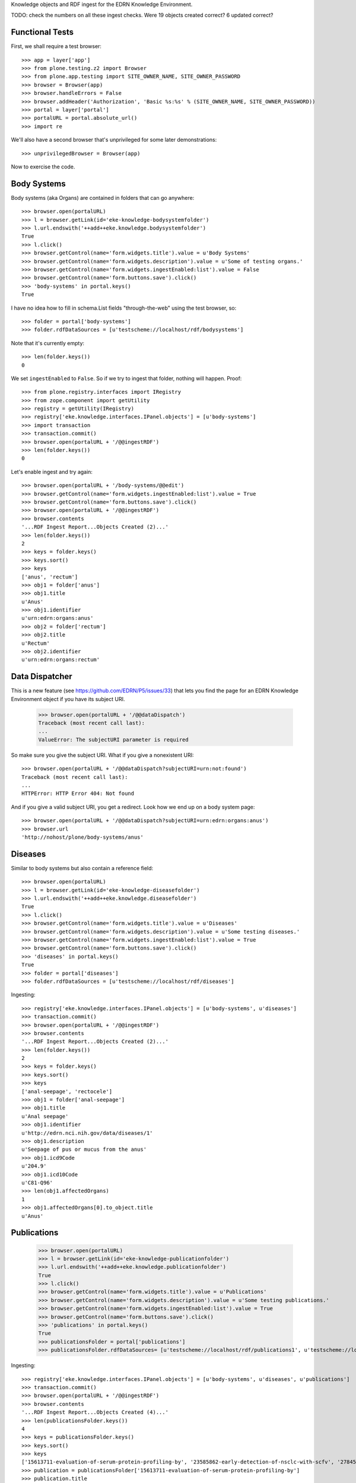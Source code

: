 Knowledge objects and RDF ingest for the EDRN Knowledge Environment.

TODO: check the numbers on all these ingest checks. Were 19 objects created
correct? 6 updated correct?


Functional Tests
================

First, we shall require a test browser:: 

    >>> app = layer['app']
    >>> from plone.testing.z2 import Browser
    >>> from plone.app.testing import SITE_OWNER_NAME, SITE_OWNER_PASSWORD
    >>> browser = Browser(app)
    >>> browser.handleErrors = False
    >>> browser.addHeader('Authorization', 'Basic %s:%s' % (SITE_OWNER_NAME, SITE_OWNER_PASSWORD))
    >>> portal = layer['portal']    
    >>> portalURL = portal.absolute_url()
    >>> import re

We'll also have a second browser that's unprivileged for some later
demonstrations::

    >>> unprivilegedBrowser = Browser(app)

Now to exercise the code.


Body Systems
============

Body systems (aka Organs) are contained in folders that can go anywhere::

    >>> browser.open(portalURL)
    >>> l = browser.getLink(id='eke-knowledge-bodysystemfolder')
    >>> l.url.endswith('++add++eke.knowledge.bodysystemfolder')
    True
    >>> l.click()
    >>> browser.getControl(name='form.widgets.title').value = u'Body Systems'
    >>> browser.getControl(name='form.widgets.description').value = u'Some of testing organs.'
    >>> browser.getControl(name='form.widgets.ingestEnabled:list').value = False
    >>> browser.getControl(name='form.buttons.save').click()
    >>> 'body-systems' in portal.keys()
    True

I have no idea how to fill in schema.List fields "through-the-web" using the
test browser, so::

    >>> folder = portal['body-systems']
    >>> folder.rdfDataSources = [u'testscheme://localhost/rdf/bodysystems']

Note that it's currently empty::

    >>> len(folder.keys())
    0

We set ``ingestEnabled`` to ``False``.  So if we try to ingest that folder,
nothing will happen.  Proof::

    >>> from plone.registry.interfaces import IRegistry
    >>> from zope.component import getUtility
    >>> registry = getUtility(IRegistry)
    >>> registry['eke.knowledge.interfaces.IPanel.objects'] = [u'body-systems']
    >>> import transaction
    >>> transaction.commit()
    >>> browser.open(portalURL + '/@@ingestRDF')
    >>> len(folder.keys())
    0

Let's enable ingest and try again::

    >>> browser.open(portalURL + '/body-systems/@@edit')    
    >>> browser.getControl(name='form.widgets.ingestEnabled:list').value = True
    >>> browser.getControl(name='form.buttons.save').click()
    >>> browser.open(portalURL + '/@@ingestRDF')
    >>> browser.contents
    '...RDF Ingest Report...Objects Created (2)...'
    >>> len(folder.keys())
    2
    >>> keys = folder.keys()
    >>> keys.sort()
    >>> keys
    ['anus', 'rectum']
    >>> obj1 = folder['anus']
    >>> obj1.title
    u'Anus'
    >>> obj1.identifier
    u'urn:edrn:organs:anus'
    >>> obj2 = folder['rectum']
    >>> obj2.title
    u'Rectum'
    >>> obj2.identifier
    u'urn:edrn:organs:rectum'


Data Dispatcher
===============

This is a new feature (see https://github.com/EDRN/P5/issues/33) that lets you
find the page for an EDRN Knowledge Environment object if you have its subject
URI.

    >>> browser.open(portalURL + '/@@dataDispatch')
    Traceback (most recent call last):
    ...
    ValueError: The subjectURI parameter is required

So make sure you give the subject URI. What if you give a nonexistent URI::

    >>> browser.open(portalURL + '/@@dataDispatch?subjectURI=urn:not:found')
    Traceback (most recent call last):
    ...
    HTTPError: HTTP Error 404: Not found

And if you give a valid subject URI, you get a redirect. Look how we end up
on a body system page::

    >>> browser.open(portalURL + '/@@dataDispatch?subjectURI=urn:edrn:organs:anus')
    >>> browser.url
    'http://nohost/plone/body-systems/anus'


Diseases
========

Similar to body systems but also contain a reference field::

    >>> browser.open(portalURL)
    >>> l = browser.getLink(id='eke-knowledge-diseasefolder')
    >>> l.url.endswith('++add++eke.knowledge.diseasefolder')
    True
    >>> l.click()
    >>> browser.getControl(name='form.widgets.title').value = u'Diseases'
    >>> browser.getControl(name='form.widgets.description').value = u'Some testing diseases.'
    >>> browser.getControl(name='form.widgets.ingestEnabled:list').value = True
    >>> browser.getControl(name='form.buttons.save').click()
    >>> 'diseases' in portal.keys()
    True
    >>> folder = portal['diseases']
    >>> folder.rdfDataSources = [u'testscheme://localhost/rdf/diseases']

Ingesting::

    >>> registry['eke.knowledge.interfaces.IPanel.objects'] = [u'body-systems', u'diseases']
    >>> transaction.commit()
    >>> browser.open(portalURL + '/@@ingestRDF')
    >>> browser.contents
    '...RDF Ingest Report...Objects Created (2)...'
    >>> len(folder.keys())
    2
    >>> keys = folder.keys()
    >>> keys.sort()
    >>> keys
    ['anal-seepage', 'rectocele']
    >>> obj1 = folder['anal-seepage']
    >>> obj1.title
    u'Anal seepage'
    >>> obj1.identifier
    u'http://edrn.nci.nih.gov/data/diseases/1'
    >>> obj1.description
    u'Seepage of pus or mucus from the anus'
    >>> obj1.icd9Code
    u'204.9'
    >>> obj1.icd10Code
    u'C81-Q96'
    >>> len(obj1.affectedOrgans)
    1
    >>> obj1.affectedOrgans[0].to_object.title
    u'Anus'


Publications
============

    >>> browser.open(portalURL)
    >>> l = browser.getLink(id='eke-knowledge-publicationfolder')
    >>> l.url.endswith('++add++eke.knowledge.publicationfolder')
    True
    >>> l.click()
    >>> browser.getControl(name='form.widgets.title').value = u'Publications'
    >>> browser.getControl(name='form.widgets.description').value = u'Some testing publications.'
    >>> browser.getControl(name='form.widgets.ingestEnabled:list').value = True
    >>> browser.getControl(name='form.buttons.save').click()
    >>> 'publications' in portal.keys()
    True
    >>> publicationsFolder = portal['publications']
    >>> publicationsFolder.rdfDataSources= [u'testscheme://localhost/rdf/publications1', u'testscheme://localhost/rdf/publications2']

Ingesting::

    >>> registry['eke.knowledge.interfaces.IPanel.objects'] = [u'body-systems', u'diseases', u'publications']
    >>> transaction.commit()
    >>> browser.open(portalURL + '/@@ingestRDF')
    >>> browser.contents
    '...RDF Ingest Report...Objects Created (4)...'
    >>> len(publicationsFolder.keys())
    4
    >>> keys = publicationsFolder.keys()
    >>> keys.sort()
    >>> keys
    ['15613711-evaluation-of-serum-protein-profiling-by', '23585862-early-detection-of-nsclc-with-scfv', '27845339-a-combination-of-muc5ac-and-ca19-9', '28520829-association-between-combined-tmprss2-erg']
    >>> publication = publicationsFolder['15613711-evaluation-of-serum-protein-profiling-by']
    >>> publication.title
    u'Evaluation of serum protein profiling by surface-enhanced laser desorption/ionization time-of-flight mass spectrometry for the detection of prostate cancer: I. Assessment of platform reproducibility.'
    >>> authors = list(publication.authors)
    >>> authors.sort()
    >>> authors
    [u'Adam BL', u'Banez LL', u'Bigbee WL', u'Campos D', u'Cazares LH', u'Chan DW', u'Feng Z', u'Grizzle WE', u'Izbicka E', u'Kagan J', u'Malik G', u'McLerran D', u'Moul JW', u'Partin A', u'Prasanna P', u'Rosenzweig J', u'Semmes OJ', u'Sokoll LJ', u'Srivastava S', u'Srivastava S', u'Thompson I', u'Welsh MJ', u'White N', u'Winget M', u'Yasui Y', u'Zhang Z', u'Zhu L']
    >>> publication.volume
    u'51'
    >>> publication.journal
    u'Clin Chem'
    >>> publication.pubMedID
    u'15613711'
    >>> publication.year
    u'2005'
    >>> publication.siteID
    u'http://edrn.nci.nih.gov/data/sites/815'

The statistical graphics made a comeback::

    >>> browser.open(portalURL + '/publications/@@publication_timeline_report')
    >>> browser.contents
    '...<style>...<script>...'


Grant Support for Publications
------------------------------

Not sure if this is the *right* place for ingesting publications based on
grant numbers, but these are strange times. Notice this field::

    >>> publicationsFolder.grantNumbers = [u'CA214194', u'CA214195']
    >>> transaction.commit()

These act sort of like an additional RDF source, populating the pool of
possible PubMed IDs based on publications supported by the given grant
numbers. Watch what happens when we ingest now::

    >>> publicationsFolder.grantNumbers
    [u'CA214194', u'CA214195']
    >>> browser.open(portalURL + '/@@ingestRDF')
    >>> 9 <= len(publicationsFolder.keys()) <= 17
    True
    >>> keys = publicationsFolder.keys()
    >>> '28716134-detecting-protein-variants-by-mass' in keys
    True
    >>> publication = publicationsFolder['28716134-detecting-protein-variants-by-mass']
    >>> publication.title
    u'Detecting protein variants by mass spectrometry: a comprehensive study in cancer cell-lines.'
    >>> publication.identifier
    u'urn:edrn:knowledge:publication:via-grants:28716134'

Notice the URN-style URI we use for these kinds of publications. Because they
don't come from the DMCC or from BMDB, we have to synthesize our own URI.
(They also will never have site information because only the DMCC curates
that.)


Sites
=====

    >>> browser.open(portalURL)
    >>> l = browser.getLink(id='eke-knowledge-sitefolder')
    >>> l.url.endswith('++add++eke.knowledge.sitefolder')
    True
    >>> l.click()
    >>> browser.getControl(name='form.widgets.title').value = u'Sites'
    >>> browser.getControl(name='form.widgets.description').value = u'Some testing sites.'
    >>> browser.getControl(name='form.widgets.ingestEnabled:list').value = True
    >>> browser.getControl(name='form.buttons.save').click()
    >>> 'sites' in portal.keys()
    True
    >>> sitesFolder = portal['sites']
    >>> sitesFolder.rdfDataSources= [u'testscheme://localhost/rdf/sites']
    >>> sitesFolder.peopleDataSources = [u'testscheme://localhost/rdf/people']

Ingesting::

    >>> registry['eke.knowledge.interfaces.IPanel.objects'] = [u'body-systems', u'diseases', u'publications', u'sites']
    >>> transaction.commit()
    >>> browser.open(portalURL + '/@@ingestRDF')
    >>> browser.contents
    '...RDF Ingest Report...Objects Created (19)...'
    >>> len(sitesFolder.keys())
    2
    >>> keys = sitesFolder.keys()
    >>> keys.sort()
    >>> keys
    ['240-vanderbilt-ingram-cancer-center', '815-h-lee-moffitt-cancer-center-and-research']
    >>> site = sitesFolder['240-vanderbilt-ingram-cancer-center']
    >>> site.identifier
    u'http://edrn.nci.nih.gov/data/sites/240'
    >>> site.dmccSiteID
    u'240'
    >>> site.piName
    u'Massion, Pierre'
    >>> person = site['massion-pierre']
    >>> person.title
    u'Massion, Pierre'
    >>> person.surname
    u'Massion'
    >>> person.givenName
    u'Pierre'
    >>> person.edrnTitle
    u'EDRN Principal Investigator'
    >>> person.phone
    u'555-555-5555'
    >>> person.fax
    u'000-555-1212'
    >>> person.mbox
    u'mailto:pierre.massion@vanderbilt.edu'
    >>> person.accountName
    u'pmassion'

There's not just a PI, there are other people too::

    >>> len(site.keys())
    12
    >>> peopleObjects = list(site.keys())
    >>> peopleObjects.sort()
    >>> peopleObjects
    ['antic-sanja', 'banerjee-priyanka', 'chambliss-katelyn', 'cleary-jaclyn', 'davis-harriet-stratton', 'massion-pierre', 'muterspaugh-anel-w', 'owens-janiqua', 'shah-chirayu', 'spencer-brady', 'sullivan-amy', 'walker-ronald-clark']

And some of those people have positions of (lesser) power::

    >>> len(site.coPrincipalInvestigators)
    2
    >>> coPIs = [i.to_object.title for i in site.coPrincipalInvestigators]
    >>> coPIs.sort()
    >>> coPIs
    [u'Schabath, Matthew', u'Thompson, Zachary']
    >>> site.coInvestigators[0].to_object.title
    u'Shah, Chirayu'
    >>> site.investigators[0].to_object.title
    u'Shah, Chirayu'


Protocols
=========

    >>> browser.open(portalURL)
    >>> l = browser.getLink(id='eke-knowledge-protocolfolder')
    >>> l.url.endswith('++add++eke.knowledge.protocolfolder')
    True
    >>> l.click()
    >>> browser.getControl(name='form.widgets.title').value = u'Protocols'
    >>> browser.getControl(name='form.widgets.description').value = u'Some testing protocols.'
    >>> browser.getControl(name='form.widgets.ingestEnabled:list').value = True
    >>> browser.getControl(name='form.buttons.save').click()
    >>> 'protocols' in portal.keys()
    True
    >>> protocolsFolder = portal['protocols']
    >>> protocolsFolder.rdfDataSources= [u'testscheme://localhost/rdf/protocols']

Ingesting::

    >>> registry['eke.knowledge.interfaces.IPanel.objects'] = [u'body-systems', u'diseases', u'publications', u'sites', u'protocols']
    >>> transaction.commit()
    >>> browser.open(portalURL + '/@@ingestRDF')

Normally we'd check for an exact number of created objects but we're relying
on an unreliable source of data to drive the ingest, so check for a range of
acceptable values:

    >>> matches = re.search(r'Objects Created \(([0-9]+)\)', browser.contents)
    >>> count = int(matches.group(1))
    >>> 19 <= count <= 21
    True
    >>> len(protocolsFolder.keys())
    2
    >>> keys = protocolsFolder.keys()
    >>> keys.sort()
    >>> keys
    ['279-lung-reference-set-a-application-edward', '316-hepatocellular-carcinoma-early-detection']
    >>> protocol = protocolsFolder['279-lung-reference-set-a-application-edward']
    >>> protocol.description
    u'Sticky'


Science Data
============

    >>> browser.open(portalURL)
    >>> l = browser.getLink(id='eke-knowledge-datasetfolder')
    >>> l.url.endswith('++add++eke.knowledge.datasetfolder')
    True
    >>> l.click()
    >>> browser.getControl(name='form.widgets.title').value = u'Datasets'
    >>> browser.getControl(name='form.widgets.description').value = u'Some testing datasets.'
    >>> browser.getControl(name='form.widgets.ingestEnabled:list').value = True
    >>> browser.getControl(name='form.buttons.save').click()
    >>> 'datasets' in portal.keys()
    True
    >>> dataFolder = portal['datasets']
    >>> dataFolder.rdfDataSources= [u'testscheme://localhost/rdf/datasets']

Ingesting::

    >>> registry['eke.knowledge.interfaces.IPanel.objects'] = [u'body-systems', u'diseases', u'publications', u'sites', u'protocols', u'datasets']
    >>> transaction.commit()
    >>> browser.open(portalURL + '/@@ingestRDF')
    >>> matches = re.search(r'Objects Created \(([0-9]+)\)', browser.contents)
    >>> count = int(matches.group(1))
    >>> 19 <= count <= 21
    True
    >>> len(dataFolder.keys())
    2
    >>> keys = dataFolder.keys()
    >>> keys.sort()
    >>> keys
    ['gstp1-methylation', 'university-of-pittsburg-ovarian-data']
    >>> dataset = dataFolder['gstp1-methylation']
    >>> dataset.bodySystemName
    u'Prostate'

And the statistical graphics are back::

    >>> browser.open(portalURL + '/datasets/@@dataset_summary_report')
    >>> browser.contents
    '...<style>...<script>...datasetColor...'


Groups
======

First, a folder to hold them all, and in the darkness bind them::

    >>> browser.open(portalURL)
    >>> l = browser.getLink(id='eke-knowledge-collaborationsfolder')
    >>> l.url.endswith('++add++eke.knowledge.collaborationsfolder')
    True
    >>> l.click()
    >>> browser.getControl(name='form.widgets.title').value = u'Collaborative Groups'
    >>> browser.getControl(name='form.widgets.description').value = u'Some testing collaborative groups.'
    >>> browser.getControl(name='form.widgets.ingestEnabled:list').value = True
    >>> browser.getControl(name='form.buttons.save').click()
    >>> browser.open(portalURL + '/collaborative-groups/content_status_modify?workflow_action=publish')
    >>> 'collaborative-groups' in portal.keys()
    True
    >>> collaborationsFolder = portal['collaborative-groups']
    >>> collaborationsFolder.title
    u'Collaborative Groups'
    >>> collaborationsFolder.description
    u'Some testing collaborative groups.'
    >>> collaborationsFolder.ingestEnabled
    True
    >>> collaborationsFolder.rdfDataSources = [u'testscheme://localhost/rdf/committees']
    >>> len(collaborationsFolder.rdfDataSources)
    1
    >>> collaborationsFolder.rdfDataSources[0]
    u'testscheme://localhost/rdf/committees'
    >>> transaction.commit()    


Group Spaces
------------

Now let's try group workspaces::

    >>> browser.open(portalURL + '/collaborative-groups')
    >>> l = browser.getLink(id='eke-knowledge-groupspacefolder')
    >>> l.url.endswith('++add++eke.knowledge.groupspacefolder')
    True
    >>> l.click()
    >>> browser.getControl(name='form.widgets.title').value = u'MySpace'
    >>> browser.getControl(name='form.widgets.description').value = u'A defunct workspace.'
    >>> browser.getControl(name='form.widgets.identifier').value = u'urn:group:myspace'
    >>> browser.getControl(name='form.buttons.save').click()
    >>> browser.open(portalURL + '/collaborative-groups/myspace/content_status_modify?workflow_action=publish')
    >>> browser.open(portalURL + '/collaborative-groups/myspace/index_html/content_status_modify?workflow_action=publish')
    >>> group = collaborationsFolder['myspace']

The index page is automatically created::

    >>> groupIndex = group['index_html']
    >>> from z3c.relationfield import RelationValue
    >>> from zope.intid.interfaces import IIntIds
    >>> from z3c.relationfield import RelationValue
    >>> intIDUtil = getUtility(IIntIds)
    >>> groupIndex.chair = RelationValue(intIDUtil.getId(site['antic-sanja']))
    >>> groupIndex.coChair = RelationValue(intIDUtil.getId(site['banerjee-priyanka']))
    >>> groupIndex.members = [RelationValue(intIDUtil.getId(site[i])) for i in ('spencer-brady', 'sullivan-amy')]
    >>> from zope.lifecycleevent import ObjectModifiedEvent
    >>> from zope.event import notify
    >>> notify(ObjectModifiedEvent(groupIndex))
    >>> transaction.commit()
    >>> groupIndex.chair.to_object.title
    u'Antic, Sanja'
    >>> groupIndex.coChair.to_object.title
    u'Banerjee, Priyanka'
    >>> members = [i.to_object.title for i in groupIndex.members]
    >>> members.sort()
    >>> members
    [u'Spencer, Brady', u'Sullivan, Amy']

Group workspaces—which are folders—should automatically create an index page
that's the default view of the folder, and turn off the right-side portlets::

    >>> 'portal-column-two' in browser.contents
    False
    >>> 'index_html' in group.keys()
    True
    >>> group.getDefaultPage()
    'index_html'

They also let you add various items but use the constrain-types feature to
keep the "index" type off the menu::

    >>> from Products.CMFPlone.interfaces.constrains import ENABLED, IConstrainTypes
    >>> i = IConstrainTypes(group)
    >>> i.getConstrainTypesMode() == ENABLED
    True

At this point I'd want to see if ``i.getImmediatelyAddableTypes()`` was right,
and it works in operation, but here in this test it always returns an empty 
list. Nuts to that.

Well, at least you can comment::

    >>> browser.open(portalURL + '/collaborative-groups/myspace')
    >>> 'Add comment' in browser.contents
    True

But only if you're privileged::

    >>> unprivilegedBrowser.open(portalURL + '/collaborative-groups/myspace')
    >>> 'Add comment' in unprivilegedBrowser.contents
    False

Check out these members::

    >>> browser.contents
    '...Chair...Antic, Sanja...Co-Chair...Banerjee, Priyanka...Members...Spencer, Brady...Sullivan, Amy...'

Plus tabs for the group's stuff::

    >>> overview = browser.contents.index('overviewTab')
    >>> calendar = browser.contents.index('calendarTab')
    >>> documents = browser.contents.index('documentsTab')
    >>> overview < calendar < documents
    True

Since we're logged in, the special note about logging in to view additional
information doesn't appear (eventually)::

    >>> 'If you are a member of this group,' in browser.contents
    False


Collaborative Groups
--------------------

These are group workspaces but linked data::

    >>> browser.open(portalURL + '/collaborative-groups')
    >>> l = browser.getLink(id='eke-knowledge-collaborativegroupfolder')
    >>> l.url.endswith('++add++eke.knowledge.collaborativegroupfolder')
    True
    >>> l.click()
    >>> browser.getControl(name='form.widgets.title').value = u'Guts'
    >>> browser.getControl(name='form.widgets.description').value = u'The guts collaborative group.'
    >>> browser.getControl(name='form.widgets.identifier').value = u'urn:group:guts'
    >>> browser.getControl(name='form.buttons.save').click()
    >>> browser.open(portalURL + '/collaborative-groups/guts/content_status_modify?workflow_action=publish')
    >>> browser.open(portalURL + '/collaborative-groups/guts/index_html/content_status_modify?workflow_action=publish')
    >>> group = collaborationsFolder['guts']    

Just like group spaces, the index page is automatically created::

    >>> groupIndex = group['index_html']
    >>> from z3c.relationfield import RelationValue
    >>> from zope.intid.interfaces import IIntIds
    >>> from z3c.relationfield import RelationValue
    >>> intIDUtil = getUtility(IIntIds)
    >>> groupIndex.chair = RelationValue(intIDUtil.getId(site['antic-sanja']))
    >>> groupIndex.coChair = RelationValue(intIDUtil.getId(site['banerjee-priyanka']))
    >>> groupIndex.members = [RelationValue(intIDUtil.getId(site[i])) for i in ('spencer-brady', 'sullivan-amy')]
    >>> groupIndex.biomarkers = []
    >>> groupIndex.protocols = [RelationValue(intIDUtil.getId(protocolsFolder[i])) for i in protocolsFolder.keys()]
    >>> groupIndex.datasets = [RelationValue(intIDUtil.getId(dataFolder[i])) for i in dataFolder.keys()]
    >>> from zope.lifecycleevent import ObjectModifiedEvent
    >>> from zope.event import notify
    >>> notify(ObjectModifiedEvent(groupIndex))
    >>> transaction.commit()
    >>> groupIndex.chair.to_object.title
    u'Antic, Sanja'
    >>> groupIndex.coChair.to_object.title
    u'Banerjee, Priyanka'
    >>> members = [i.to_object.title for i in groupIndex.members]
    >>> members.sort()
    >>> members
    [u'Spencer, Brady', u'Sullivan, Amy']
    >>> groupIndex.biomarkers
    []
    >>> groupProtocols = [i.to_object.title for i in groupIndex.protocols]
    >>> groupProtocols.sort()
    >>> groupProtocols
    [u'Hepatocellular carcinoma Early Detection Strategy study', u'Lung Reference Set A Application:  Edward Hirschowitz - University of Kentucky (2009)']
    >>> groupDatasets = [i.to_object.title for i in groupIndex.datasets]
    >>> groupDatasets.sort()
    >>> groupDatasets
    [u'GSTP1 Methylation', u'University of Pittsburg Ovarian Data']

It's also set as the display for the collaborative group::

    >>> 'index_html' in group.keys()
    True
    >>> group.getDefaultPage()
    'index_html'

And we also make room::

    >>> 'portal-column-two' in browser.contents
    False

Also like plain group spaces, it uses the constrain-types feature to keep the
"index" type off the menu::

    >>> from Products.CMFPlone.interfaces.constrains import ENABLED, IConstrainTypes
    >>> i = IConstrainTypes(group)
    >>> i.getConstrainTypesMode() == ENABLED
    True

And you can comment::

    >>> browser.open(portalURL + '/collaborative-groups/guts')
    >>> 'Add comment' in browser.contents
    True

But only if you're privileged::

    >>> unprivilegedBrowser.open(portalURL + '/collaborative-groups/guts')
    >>> 'Add comment' in unprivilegedBrowser.contents
    False

And there are members::

    >>> browser.contents
    '...Chair...Antic, Sanja...Co-Chair...Banerjee, Priyanka...Members...Spencer, Brady...Sullivan, Amy...'

And space for stuff:

    >>> overview = browser.contents.index('overviewTab')
    >>> biomarkers = browser.contents.index('biomarkersTab')
    >>> protocols = browser.contents.index('protocolsTab')
    >>> data = browser.contents.index('dataTab')
    >>> calendar = browser.contents.index('calendarTab')
    >>> documents = browser.contents.index('documentsTab')
    >>> overview < biomarkers < protocols < data < calendar < documents
    True

Note also that, due to lack of room, we've combined Projects and Protocols::

    >>> browser.contents
    '...Projects/Protocols...'


Committees RDF
--------------

Note that there's RDF ingest for the ``eke.knowledge.collaborationsfolder``::

    >>> registry['eke.knowledge.interfaces.IPanel.objects'] = [u'body-systems', u'diseases', u'publications', u'sites', u'protocols', u'datasets', u'collaborative-groups']
    >>> transaction.commit()
    >>> browser.open(portalURL + '/@@ingestRDF')
    >>> browser.contents
    '...Objects Created (37)...'


Miscellaneous Resources
=======================

    >>> browser.open(portalURL)
    >>> l = browser.getLink(id='eke-knowledge-resourcefolder')
    >>> l.url.endswith('++add++eke.knowledge.resourcefolder')
    True
    >>> l.click()
    >>> browser.getControl(name='form.widgets.title').value = u'Resources'
    >>> browser.getControl(name='form.widgets.description').value = u'Some testing resources.'
    >>> browser.getControl(name='form.widgets.ingestEnabled:list').value = True
    >>> browser.getControl(name='form.buttons.save').click()
    >>> 'resources' in portal.keys()
    True
    >>> resourcesFolder = portal['resources']
    >>> resourcesFolder.rdfDataSources= [u'testscheme://localhost/rdf/resources']

Ingesting::

    >>> registry['eke.knowledge.interfaces.IPanel.objects'] = [u'body-systems', u'diseases', u'publications', u'sites', u'protocols', u'datasets', u'collaborative-groups', u'resources']
    >>> transaction.commit()
    >>> browser.open(portalURL + '/@@ingestRDF')
    >>> browser.contents
    '...RDF Ingest Report...Objects Created (19)...Objects Updated (22)...'
    >>> len(resourcesFolder.keys())
    2
    >>> keys = resourcesFolder.keys()
    >>> keys.sort()
    >>> keys
    ['http-google-com', 'http-yahoo-com']
    >>> resource = resourcesFolder['http-google-com']
    >>> resource.title
    u'A search engine'
    >>> resource.identifier
    u'http://google.com/'

Note that it's properly hyperlinked too::

    >>> browser.open(portalURL + '/resources/http-google-com')
    >>> browser.contents
    '...href="http://google.com/"...'


Biomarkers
==========

    >>> browser.open(portalURL)
    >>> l = browser.getLink(id='eke-knowledge-biomarkerfolder')
    >>> l.url.endswith('++add++eke.knowledge.biomarkerfolder')
    True
    >>> l.click()
    >>> browser.getControl(name='form.widgets.title').value = u'Biomarkers'
    >>> browser.getControl(name='form.widgets.description').value = u'Some testing biomarkers.'
    >>> browser.getControl(name='form.widgets.ingestEnabled:list').value = True
    >>> browser.getControl(name='form.widgets.bmoDataSource').value = u'testscheme://localhost/rdf/biomarker-organs-a'
    >>> browser.getControl(name='form.widgets.bmuDataSource').value = u'testscheme://localhost/rdf/bmu'
    >>> browser.getControl(name='form.widgets.idDataSource').value = u'https://edrn.jpl.nasa.gov/cancerdataexpo/idsearch'
    >>> browser.getControl(name='form.buttons.save').click()
    >>> 'biomarkers' in portal.keys()
    True
    >>> biomarkersFolder = portal['biomarkers']
    >>> biomarkersFolder.rdfDataSources = [u'testscheme://localhost/rdf/biomarker-a']
    >>> transaction.commit()

Before ingesting, let's make sure the types work, like the folder we just made::

    >>> biomarkersFolder.title
    u'Biomarkers'
    >>> biomarkersFolder.description
    u'Some testing biomarkers.'
    >>> biomarkersFolder.ingestEnabled
    True
    >>> biomarkersFolder.rdfDataSources
    [u'testscheme://localhost/rdf/biomarker-a']
    >>> biomarkersFolder.bmoDataSource
    u'testscheme://localhost/rdf/biomarker-organs-a'
    >>> biomarkersFolder.bmuDataSource
    u'testscheme://localhost/rdf/bmu'
    >>> biomarkersFolder.idDataSource
    u'https://edrn.jpl.nasa.gov/cancerdataexpo/idsearch'

These folders contain biomarkers (both elemental and panel)::

    >>> browser.open(portalURL + '/biomarkers')
    >>> l = browser.getLink(id='eke-knowledge-elementalbiomarker')
    >>> l.url.endswith('++add++eke.knowledge.elementalbiomarker')
    True
    >>> l.click()
    >>> browser.getControl(name='form.widgets.biomarkerType').value = u'Sticky'
    >>> browser.getControl(name='form.widgets.shortName').value = u'SHRT'
    >>> browser.getControl(name='form.widgets.hgncName').value = u'SHRT-1'
    >>> browser.getControl(name='form.widgets.bmAliases').value = u'ST-1\nST-2'
    >>> browser.getControl(name='form.widgets.indicatedBodySystems').value = u'Anus\nRectum'
    >>> browser.getControl(name='form.widgets.accessGroups').value = u'urn:group-1\nurn:group-2'
    >>> browser.getControl(name='form.widgets.geneName').value = u'Eugene'
    >>> browser.getControl(name='form.widgets.uniProtAC').value = u'Accession Two'
    >>> browser.getControl(name='form.widgets.mutCount').value = u'123'
    >>> browser.getControl(name='form.widgets.pmidCount').value = u'456'
    >>> browser.getControl(name='form.widgets.cancerDOCount').value = u'789'
    >>> browser.getControl(name='form.widgets.affProtFuncSiteCount').value = u'10'
    >>> browser.getControl(name='form.widgets.qaState').value = u'Excellent'
    >>> browser.getControl(name='form.widgets.datasets').value = u'data-1\ndata-2'
    >>> browser.getControl(name='form.widgets.title').value = u'Sticky Biomarker'
    >>> browser.getControl(name='form.widgets.description').value = u'Careful, this one is sticky.'
    >>> browser.getControl(name='form.widgets.identifier').value = u'urn:biomarker:sticky'
    >>> browser.getControl(name='form.buttons.save').click()
    >>> 'sticky-biomarker' in biomarkersFolder.keys()
    True
    >>> biomarker = biomarkersFolder['sticky-biomarker']

Now let's link it up::

    >>> from zope.component import getUtility
    >>> from zope.intid.interfaces import IIntIds
    >>> from z3c.relationfield import RelationValue
    >>> intIDUtil = getUtility(IIntIds)
    >>> protocolRVs = [RelationValue(intIDUtil.getId(obj)) for (identifier, obj) in protocolsFolder.contentItems()]
    >>> pubRVs = [RelationValue(intIDUtil.getId(obj)) for (identifier, obj) in publicationsFolder.contentItems()]
    >>> biomarker.protocols, biomarker.publications = protocolRVs, pubRVs
    >>> from zope.lifecycleevent import ObjectModifiedEvent
    >>> from zope.event import notify
    >>> notify(ObjectModifiedEvent(biomarker))

And check it out::

    >>> biomarker.biomarkerType
    u'Sticky'
    >>> biomarker.shortName
    u'SHRT'
    >>> biomarker.hgncName
    u'SHRT-1'
    >>> linkedProtocols = [i.to_path for i in biomarker.protocols]
    >>> linkedProtocols.sort()
    >>> linkedProtocols
    ['/plone/protocols/279-lung-reference-set-a-application-edward', '/plone/protocols/316-hepatocellular-carcinoma-early-detection']
    >>> linkedPubs = [i.to_path for i in biomarker.publications]
    >>> len(linkedPubs) >= 9 
    True

Child objects work too::

    >>> browser.open(portalURL + '/biomarkers/sticky-biomarker')
    >>> l = browser.getLink(id='eke-knowledge-biomarkerbodysystem')
    >>> l.url.endswith('++add++eke.knowledge.biomarkerbodysystem')
    True
    >>> l.click()
    >>> browser.getControl(name='form.widgets.title').value = u'Colon'
    >>> browser.getControl(name='form.widgets.description').value = u'Longish organ.'
    >>> browser.getControl(name='form.widgets.identifier').value = u'urn:biomarker:sticky:colon'
    >>> browser.getControl(name='form.widgets.qaState').value = u'High'
    >>> browser.getControl(name='form.widgets.phase').value = u'Laservision'
    >>> browser.getControl(name='form.widgets.performanceComment').value = u'Oh yeah baby.'
    >>> browser.getControl(name='form.buttons.save').click()
    >>> 'colon' in biomarker.keys()
    True
    >>> biomarkerBodySystem = biomarker['colon']
    >>> biomarkerBodySystem.protocols = protocolRVs
    >>> biomarkerBodySystem.publications = pubRVs
    >>> notify(ObjectModifiedEvent(biomarkerBodySystem))

Did it work?

    >>> biomarkerBodySystem.qaState
    u'High'
    >>> biomarkerBodySystem.phase
    u'Laservision'
    >>> biomarkerBodySystem.performanceComment
    u'Oh yeah baby.'
    >>> linkedProtocols = [i.to_path for i in biomarkerBodySystem.protocols]
    >>> linkedProtocols.sort()
    >>> linkedProtocols
    ['/plone/protocols/279-lung-reference-set-a-application-edward', '/plone/protocols/316-hepatocellular-carcinoma-early-detection']
    >>> linkedPubs = [i.to_path for i in biomarkerBodySystem.publications]
    >>> len(linkedPubs) >= 9
    True

But it can have child objects too::

    >>> browser.open(portalURL + '/biomarkers/sticky-biomarker/colon')
    >>> l = browser.getLink(id='eke-knowledge-bodysystemstudy')
    >>> l.url.endswith('++add++eke.knowledge.bodysystemstudy')
    True
    >>> l.click()
    >>> browser.getControl(name='form.widgets.decisionRule').value = u'It rules all right.'
    >>> browser.getControl(name='form.widgets.title').value = u'Colon Study'
    >>> browser.getControl(name='form.widgets.description').value = u'A deep study of the colon.'
    >>> browser.getControl(name='form.widgets.identifier').value = u'urn:biomarker:sticky:colon:colon-study'
    >>> browser.getControl(name='form.buttons.save').click()
    >>> 'colon-study' in biomarkerBodySystem.keys()
    True
    >>> bodySystemStudy = biomarkerBodySystem['colon-study']
    >>> myProtocolRV, otherProtocolRVs = protocolRVs[0], protocolRVs[1:]
    >>> bodySystemStudy.protocol = myProtocolRV
    >>> bodySystemStudy.protocols = otherProtocolRVs
    >>> bodySystemStudy.publications = pubRVs
    >>> notify(ObjectModifiedEvent(bodySystemStudy))

Working? Yes::

    >>> bodySystemStudy.decisionRule
    u'It rules all right.'
    >>> bodySystemStudy.title
    u'Colon Study'
    >>> bodySystemStudy.protocol.to_path
    '/plone/protocols/279-lung-reference-set-a-application-edward'
    >>> linkedProtocols = [i.to_path for i in bodySystemStudy.protocols]
    >>> linkedProtocols.sort()
    >>> linkedProtocols
    ['/plone/protocols/316-hepatocellular-carcinoma-early-detection']
    >>> linkedPubs = [i.to_path for i in bodySystemStudy.publications]
    >>> len(linkedPubs) > 9
    True

Oh but we're not done::

    >>> browser.open(portalURL + '/biomarkers/sticky-biomarker/colon/colon-study')
    >>> l = browser.getLink(id='eke-knowledge-studystatistics')
    >>> l.url.endswith('++add++eke.knowledge.studystatistics')
    True
    >>> l.click()
    >>> browser.getControl(name='form.widgets.title').value = u'Statistics for the Colon Study Part 1'
    >>> browser.getControl(name='form.widgets.description').value = u'See the title.'
    >>> browser.getControl(name='form.widgets.identifier').value = u'urn:biomarker:sticky:colon:colon-study:stat-1'
    >>> browser.getControl(name='form.widgets.sensitivity').value = u'12.3'
    >>> browser.getControl(name='form.widgets.specificity').value = u'3.45'
    >>> browser.getControl(name='form.widgets.npv').value = u'5.67'
    >>> browser.getControl(name='form.widgets.ppv').value = u'7.89'
    >>> browser.getControl(name='form.widgets.prevalence').value = u'0.95'
    >>> browser.getControl(name='form.widgets.details').value = u'Quite sticky results indeed.'
    >>> browser.getControl(name='form.widgets.specificAssayType').value = u'The sticky type.'
    >>> browser.getControl(name='form.buttons.save').click()
    >>> 'statistics-for-the-colon-study-part-1' in bodySystemStudy.keys()
    True
    >>> stats = bodySystemStudy['statistics-for-the-colon-study-part-1']
    >>> stats.title
    u'Statistics for the Colon Study Part 1'
    >>> stats.description
    u'See the title.'
    >>> stats.identifier
    u'urn:biomarker:sticky:colon:colon-study:stat-1'
    >>> stats.sensitivity
    u'12.3'
    >>> stats.specificity
    u'3.45'
    >>> stats.npv
    u'5.67'
    >>> stats.ppv
    u'7.89'
    >>> stats.prevalence
    u'0.95'
    >>> stats.details
    u'Quite sticky results indeed.'
    >>> stats.specificAssayType
    u'The sticky type.'

OK that's enough. RDF is the order of the day::

    >>> registry['eke.knowledge.interfaces.IPanel.objects'] = [u'biomarkers']
    >>> transaction.commit()
    >>> browser.open(portalURL + '/@@ingestRDF')
    >>> browser.contents
    '...RDF Ingest Report...Objects Created (2)...'
    >>> len(biomarkersFolder.keys())
    2
    >>> keys = biomarkersFolder.keys()
    >>> keys.sort()
    >>> keys
    ['apg1', 'panel-1']
    >>> a1 = biomarkersFolder['apg1']
    >>> a1.title
    u'Apogee 1'
    >>> a1.hgncName
    u'APG1'
    >>> a1.description
    u'A sticky bio-marker.'
    >>> a1.shortName
    u'A1'
    >>> a1.collaborativeGroup
    [u'G.I. and Other Associated Cancers Research Group']
    >>> u'Approach' in a1.bmAliases, u'Advent' in a1.bmAliases, u'Bigo' in a1.bmAliases
    (True, True, True)
    >>> a1.biomarkerType
    u'Colloidal'
    >>> a1.identifier
    u'http://edrn/bmdb/a1'
    >>> a1.publications[0].to_object.title
    u'Evaluation of serum protein profiling by surface-enhanced laser desorption/ionization time-of-flight mass spectrometry for the detection of prostate cancer: I. Assessment of platform reproducibility.'
    >>> a1.resources[0].to_object.title
    u'A web index'
    >>> a1.datasets[0].to_object.title
    u'GSTP1 Methylation'
    >>> a1.qaState
    u'Accepted'
    >>> o1 = a1['rectum']
    >>> o1.title
    u'Rectum'
    >>> o1.description
    u'Action on the rectum is amazing.'
    >>> o1.performanceComment
    u'The biomarker failed to perform as expected.'
    >>> o1.bodySystem.to_object.title
    u'Rectum'
    >>> o1.cliaCertification
    True
    >>> o1.fdaCertification
    False
    >>> o1.phase
    u'1'
    >>> o1.qaState
    u'Accepted'
    >>> o1.identifier
    u'http://edrn/bmdb/a1/o1'
    >>> o1.publications[0].to_object.title
    u'Evaluation of serum protein profiling by surface-enhanced laser desorption/ionization time-of-flight mass spectrometry for the detection of prostate cancer: I. Assessment of platform reproducibility.'
    >>> o1.keys()
    ['lung-reference-set-a-application-edward-hirschowitz-university-of-kentucky-2009']
    >>> s1 = o1['lung-reference-set-a-application-edward-hirschowitz-university-of-kentucky-2009']
    >>> s1.protocol.to_object.title
    u'Lung Reference Set A Application:  Edward Hirschowitz - University of Kentucky (2009)'
    >>> s1.decisionRule
    u'A sample decision rule'
    >>> s1.phase
    u'1'
    >>> for i in s1.objectIds():
    ...     stats = s1[i]
    ...     stats.sensitivity in (u'1.0', u'6.0')
    ...     True
    ...     stats.specificity in (u'2.0', u'7.0')
    ...     True
    ...     stats.npv in (u'4.0', u'9.0')
    ...     True
    ...     stats.ppv in (u'5.0', u'10.0')
    ...     True
    ...     stats.prevalence in (u'3.0', u'8.0')
    ...     True
    ...     stats.details in ('The first one', 'The second two')
    ...     True
    ...     stats.specificAssayType == 'Sample specific assay type details'
    True
    True
    True
    True
    True
    True
    True
    True
    True
    True
    True
    True
    True
    True
    True
    True
    True
    True
    True
    True
    True
    True
    True
    True
    True
    True
    >>> panel = biomarkersFolder['panel-1']
    >>> panel.title
    u'Panel 1'
    >>> panel.shortName
    u'P1'
    >>> panel.identifier
    u'http://edrn/bmdb/p1'
    >>> panel.description
    u'A very sticky panel.'
    >>> panel.members[0].to_object.title
    u'Apogee 1'

Ingesting also links protocols to biomarkers::

    >>> browser.open(portalURL + '/protocols/279-lung-reference-set-a-application-edward')
    >>> browser.contents
    '...Biomarkers:...Apogee 1...'


.. These will come later
    .. >>> a1.geneName
    .. u'APG1'
    .. >>> a1.uniProtAC
    .. u'P18847'
    .. >>> a1.mutCount
    .. u'12'
    .. >>> a1.pmidCount
    .. u'8'
    .. >>> a1.cancerDOCount
    .. u'11'
    .. >>> a1.affProtFuncSiteCount
    .. '0'


After all this testing, the ``collaborativeGroup`` index should hae quite a
few values by now::

    >>> import plone.api
    >>> catalog = plone.api.portal.get_tool('portal_catalog')
    >>> groupValues = list(catalog.uniqueValuesFor('collaborativeGroup'))
    >>> groupValues.sort()
    >>> groupValues
    [u'Breast/GYN', u'G.I. and Other Associated Cancers Research Group', u'Lung and Upper Aerodigestive Cancers Research Group', u'Prostate and Urologic']


